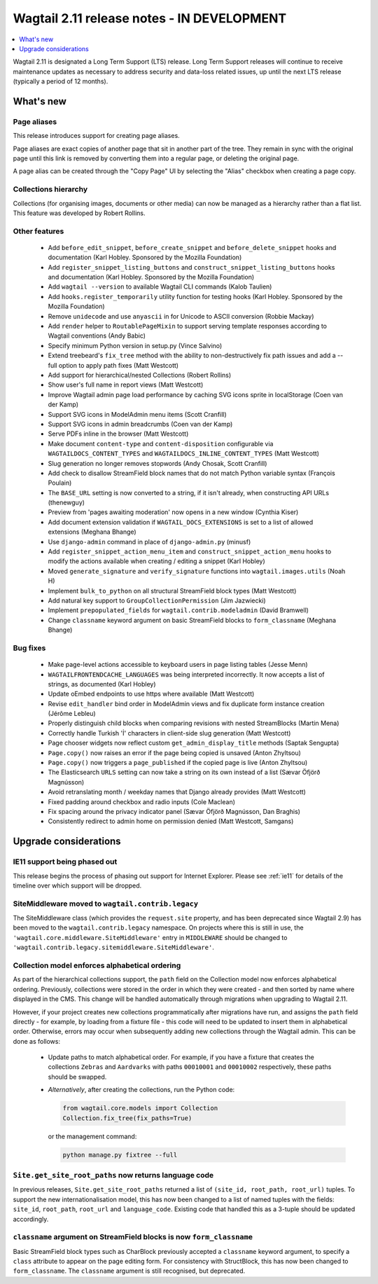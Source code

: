 ===========================================
Wagtail 2.11 release notes - IN DEVELOPMENT
===========================================

.. contents::
    :local:
    :depth: 1


Wagtail 2.11 is designated a Long Term Support (LTS) release. Long Term Support releases will continue to receive maintenance updates as necessary to address security and data-loss related issues, up until the next LTS release (typically a period of 12 months).


What's new
==========

Page aliases
~~~~~~~~~~~~

This release introduces support for creating page aliases.

Page aliases are exact copies of another page that sit in another part of the tree.
They remain in sync with the original page until this link is removed by converting them into a regular page, or deleting the original page.

A page alias can be created through the "Copy Page" UI by selecting the "Alias" checkbox when creating a page copy.


Collections hierarchy
~~~~~~~~~~~~~~~~~~~~~

Collections (for organising images, documents or other media) can now be managed as a hierarchy rather than a flat list. This feature was developed by Robert Rollins.


Other features
~~~~~~~~~~~~~~

 * Add ``before_edit_snippet``, ``before_create_snippet`` and ``before_delete_snippet`` hooks and documentation (Karl Hobley. Sponsored by the Mozilla Foundation)
 * Add ``register_snippet_listing_buttons`` and ``construct_snippet_listing_buttons`` hooks and documentation (Karl Hobley. Sponsored by the Mozilla Foundation)
 * Add ``wagtail --version`` to available Wagtail CLI commands (Kalob Taulien)
 * Add ``hooks.register_temporarily`` utility function for testing hooks (Karl Hobley. Sponsored by the Mozilla Foundation)
 * Remove ``unidecode`` and use ``anyascii`` in for Unicode to ASCII conversion (Robbie Mackay)
 * Add ``render`` helper to ``RoutablePageMixin`` to support serving template responses according to Wagtail conventions (Andy Babic)
 * Specify minimum Python version in setup.py (Vince Salvino)
 * Extend treebeard's ``fix_tree`` method with the ability to non-destructively fix path issues and add a --full option to apply path fixes (Matt Westcott)
 * Add support for hierarchical/nested Collections (Robert Rollins)
 * Show user's full name in report views (Matt Westcott)
 * Improve Wagtail admin page load performance by caching SVG icons sprite in localStorage (Coen van der Kamp)
 * Support SVG icons in ModelAdmin menu items (Scott Cranfill)
 * Support SVG icons in admin breadcrumbs (Coen van der Kamp)
 * Serve PDFs inline in the browser (Matt Westcott)
 * Make document ``content-type`` and ``content-disposition`` configurable via ``WAGTAILDOCS_CONTENT_TYPES`` and ``WAGTAILDOCS_INLINE_CONTENT_TYPES`` (Matt Westcott)
 * Slug generation no longer removes stopwords (Andy Chosak, Scott Cranfill)
 * Add check to disallow StreamField block names that do not match Python variable syntax (François Poulain)
 * The ``BASE_URL`` setting is now converted to a string, if it isn't already, when constructing API URLs (thenewguy)
 * Preview from 'pages awaiting moderation' now opens in a new window (Cynthia Kiser)
 * Add document extension validation if ``WAGTAIL_DOCS_EXTENSIONS`` is set to a list of allowed extensions (Meghana Bhange)
 * Use ``django-admin`` command in place of ``django-admin.py`` (minusf)
 * Add ``register_snippet_action_menu_item`` and ``construct_snippet_action_menu`` hooks to modify the actions available when creating / editing a snippet (Karl Hobley)
 * Moved ``generate_signature`` and ``verify_signature`` functions into ``wagtail.images.utils`` (Noah H)
 * Implement ``bulk_to_python`` on all structural StreamField block types (Matt Westcott)
 * Add natural key support to ``GroupCollectionPermission`` (Jim Jazwiecki)
 * Implement ``prepopulated_fields`` for ``wagtail.contrib.modeladmin`` (David Bramwell)
 * Change ``classname`` keyword argument on basic StreamField blocks to ``form_classname`` (Meghana Bhange)


Bug fixes
~~~~~~~~~

 * Make page-level actions accessible to keyboard users in page listing tables (Jesse Menn)
 * ``WAGTAILFRONTENDCACHE_LANGUAGES`` was being interpreted incorrectly. It now accepts a list of strings, as documented (Karl Hobley)
 * Update oEmbed endpoints to use https where available (Matt Westcott)
 * Revise ``edit_handler`` bind order in ModelAdmin views and fix duplicate form instance creation (Jérôme Lebleu)
 * Properly distinguish child blocks when comparing revisions with nested StreamBlocks (Martin Mena)
 * Correctly handle Turkish 'İ' characters in client-side slug generation (Matt Westcott)
 * Page chooser widgets now reflect custom ``get_admin_display_title`` methods (Saptak Sengupta)
 * ``Page.copy()`` now raises an error if the page being copied is unsaved (Anton Zhyltsou)
 * ``Page.copy()`` now triggers a ``page_published`` if the copied page is live (Anton Zhyltsou)
 * The Elasticsearch ``URLS`` setting can now take a string on its own instead of a list (Sævar Öfjörð Magnússon)
 * Avoid retranslating month / weekday names that Django already provides (Matt Westcott)
 * Fixed padding around checkbox and radio inputs (Cole Maclean)
 * Fix spacing around the privacy indicator panel (Sævar Öfjörð Magnússon, Dan Braghis)
 * Consistently redirect to admin home on permission denied (Matt Westcott, Samgans)


Upgrade considerations
======================

IE11 support being phased out
~~~~~~~~~~~~~~~~~~~~~~~~~~~~~

This release begins the process of phasing out support for Internet Explorer. Please see :ref:`ie11` for details of the timeline over which support will be dropped.


SiteMiddleware moved to ``wagtail.contrib.legacy``
~~~~~~~~~~~~~~~~~~~~~~~~~~~~~~~~~~~~~~~~~~~~~~~~~~

The SiteMiddleware class (which provides the ``request.site`` property, and has been deprecated since Wagtail 2.9) has been moved to the ``wagtail.contrib.legacy`` namespace. On projects where this is still in use, the ``'wagtail.core.middleware.SiteMiddleware'`` entry in ``MIDDLEWARE`` should be changed to ``'wagtail.contrib.legacy.sitemiddleware.SiteMiddleware'``.


Collection model enforces alphabetical ordering
~~~~~~~~~~~~~~~~~~~~~~~~~~~~~~~~~~~~~~~~~~~~~~~

As part of the hierarchical collections support, the ``path`` field on the Collection model now enforces alphabetical ordering. Previously, collections were stored in the order in which they were created - and then sorted by name where displayed in the CMS. This change will be handled automatically through migrations when upgrading to Wagtail 2.11.

However, if your project creates new collections programmatically after migrations have run, and assigns the ``path`` field directly - for example, by loading from a fixture file - this code will need to be updated to insert them in alphabetical order. Otherwise, errors may occur when subsequently adding new collections through the Wagtail admin. This can be done as follows:

 * Update paths to match alphabetical order. For example, if you have a fixture that creates the collections ``Zebras`` and ``Aardvarks`` with paths ``00010001`` and ``00010002`` respectively, these paths should be swapped.
 * *Alternatively*, after creating the collections, run the Python code:

   .. code-block:: python

       from wagtail.core.models import Collection
       Collection.fix_tree(fix_paths=True)

   or the management command:

   .. code-block:: console

       python manage.py fixtree --full


``Site.get_site_root_paths`` now returns language code
~~~~~~~~~~~~~~~~~~~~~~~~~~~~~~~~~~~~~~~~~~~~~~~~~~~~~~

In previous releases, ``Site.get_site_root_paths`` returned a list of ``(site_id, root_path, root_url)`` tuples. To support the new internationalisation model, this has now been changed to a list of named tuples with the fields: ``site_id``, ``root_path``, ``root_url`` and ``language_code``. Existing code that handled this as a 3-tuple should be updated accordingly.


``classname`` argument on StreamField blocks is now ``form_classname``
~~~~~~~~~~~~~~~~~~~~~~~~~~~~~~~~~~~~~~~~~~~~~~~~~~~~~~~~~~~~~~~~~~~~~~

Basic StreamField block types such as CharBlock previously accepted a ``classname`` keyword argument, to specify a ``class`` attribute to appear on the page editing form. For consistency with StructBlock, this has now been changed to ``form_classname``. The ``classname`` argument is still recognised, but deprecated.

